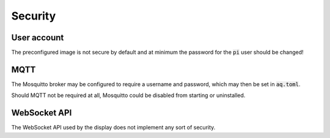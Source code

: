Security
########

User account
************

The preconfigured image is not secure by default and at minimum the password for the :code:`pi` user should be changed!

MQTT
****

The Mosquitto broker may be configured to require a username and password, which may then be set in :code:`aq.toml`. 

Should MQTT not be required at all, Mosquitto could be disabled from starting or uninstalled.

WebSocket API
*************

The WebSocket API used by the display does not implement any sort of security.

